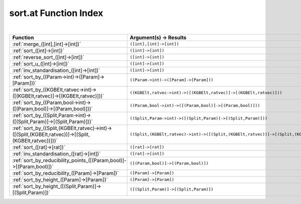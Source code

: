.. _sort.at_index:

sort.at Function Index
=======================================================
|

.. list-table::
   :widths: 10 20
   :header-rows: 1

   * - Function
     - Argument(s) -> Results
   * - :ref:`merge_([int],[int]->[int])`
     - ``([int],[int]->[int])``
   * - :ref:`sort_([int]->[int])`
     - ``([int]->[int])``
   * - :ref:`reverse_sort_([int]->[int])`
     - ``([int]->[int])``
   * - :ref:`sort_u_([int]->[int])`
     - ``([int]->[int])``
   * - :ref:`inv_standardisation_([int]->[int])`
     - ``([int]->[int])``
   * - :ref:`sort_by_((Param->int)->([Param]->[Param]))`
     - ``((Param->int)->([Param]->[Param]))``
   * - :ref:`sort_by_((KGBElt,ratvec->int)->([(KGBElt,ratvec)]->[(KGBElt,ratvec)]))`
     - ``((KGBElt,ratvec->int)->([(KGBElt,ratvec)]->[(KGBElt,ratvec)]))``
   * - :ref:`sort_by_((Param,bool->int)->([(Param,bool)]->[(Param,bool)]))`
     - ``((Param,bool->int)->([(Param,bool)]->[(Param,bool)]))``
   * - :ref:`sort_by_((Split,Param->int)->([(Split,Param)]->[(Split,Param)]))`
     - ``((Split,Param->int)->([(Split,Param)]->[(Split,Param)]))``
   * - :ref:`sort_by_((Split,(KGBElt,ratvec)->int)->([(Split,(KGBElt,ratvec))]->[(Split,(KGBElt,ratvec))]))`
     - ``((Split,(KGBElt,ratvec)->int)->([(Split,(KGBElt,ratvec))]->[(Split,(KGBElt,ratvec))]))``
   * - :ref:`sort_([rat]->[rat])`
     - ``([rat]->[rat])``
   * - :ref:`inv_standardisation_([rat]->[int])`
     - ``([rat]->[int])``
   * - :ref:`sort_by_reducibility_points_([(Param,bool)]->[(Param,bool)])`
     - ``([(Param,bool)]->[(Param,bool)])``
   * - :ref:`sort_by_reducibility_([Param]->[Param])`
     - ``([Param]->[Param])``
   * - :ref:`sort_by_height_([Param]->[Param])`
     - ``([Param]->[Param])``
   * - :ref:`sort_by_height_([(Split,Param)]->[(Split,Param)])`
     - ``([(Split,Param)]->[(Split,Param)])``
